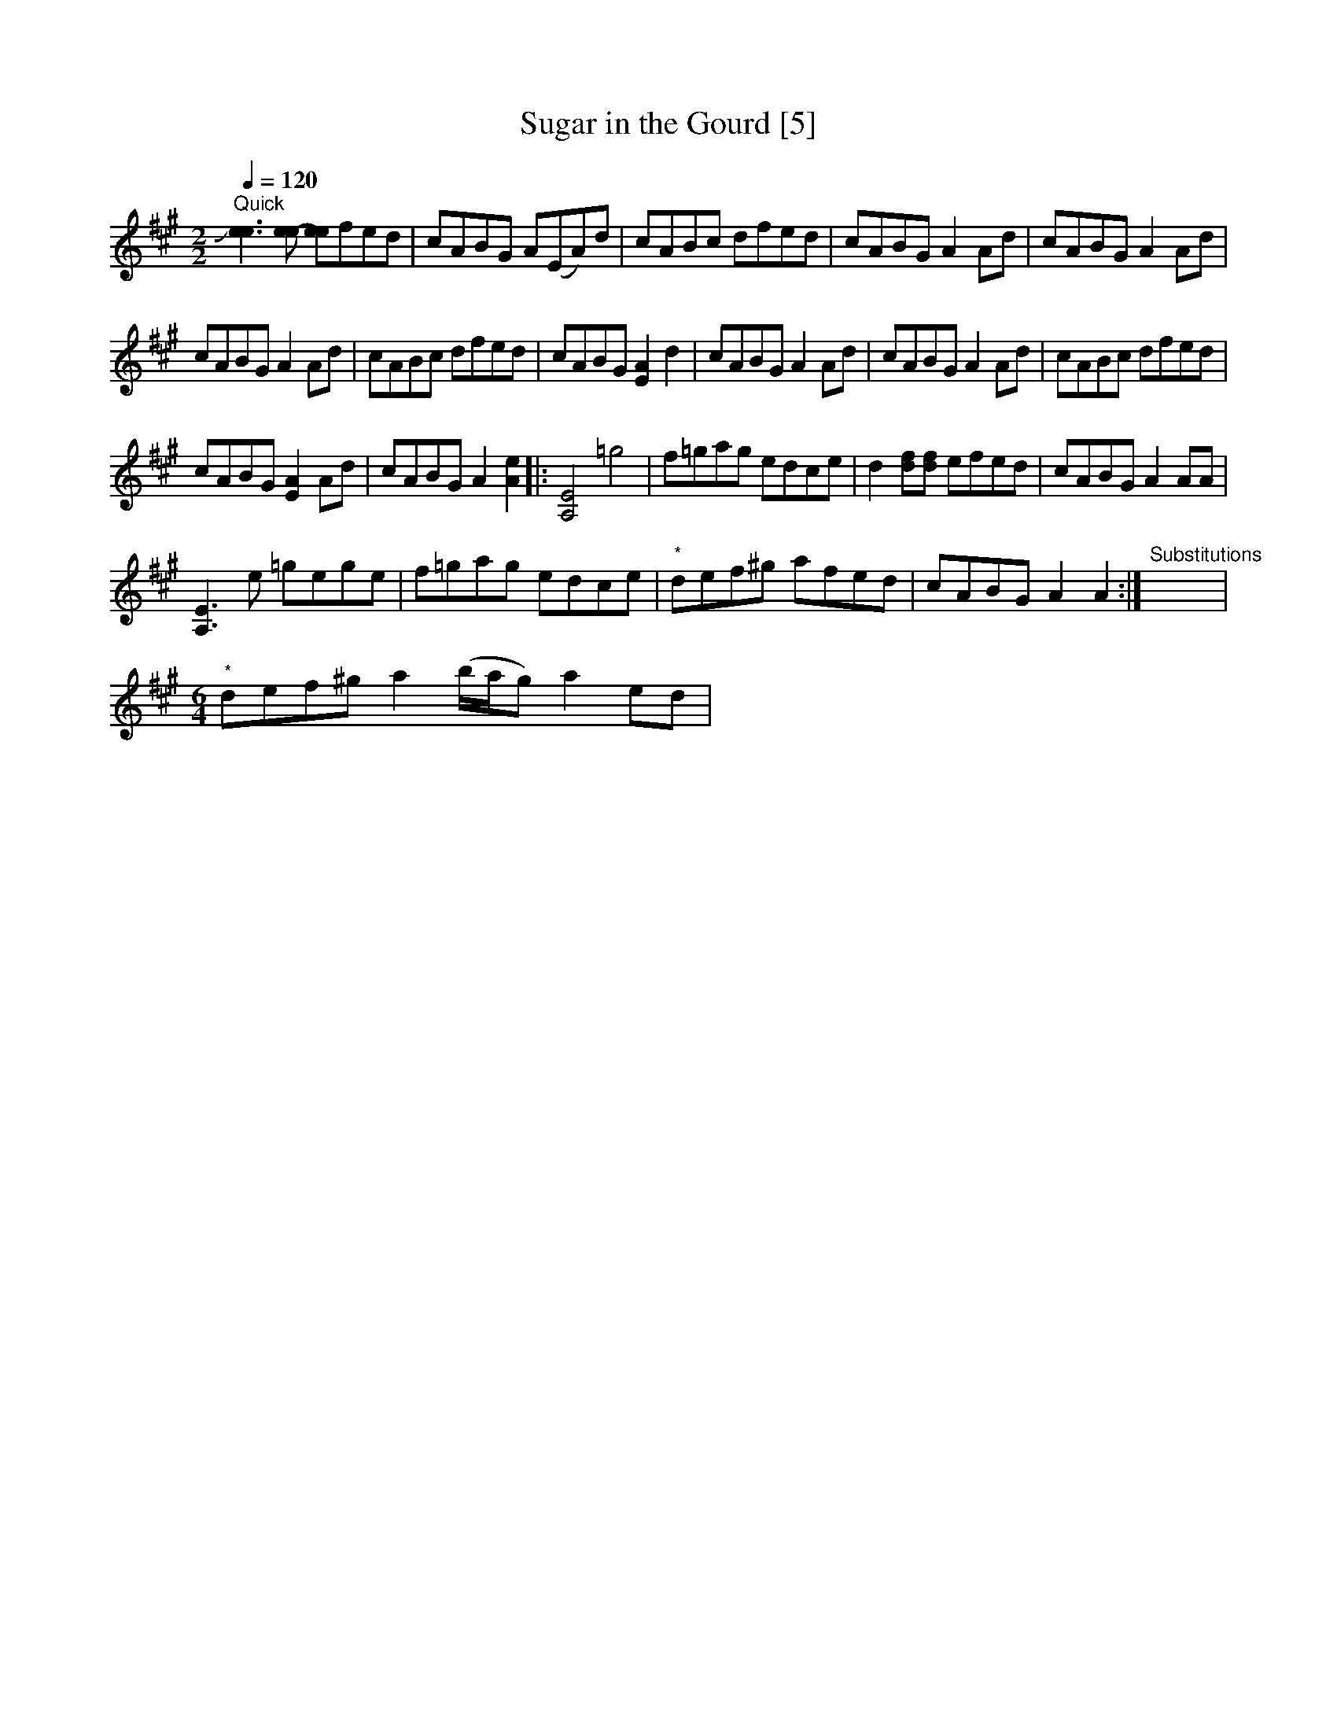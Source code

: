 X:1
T:Sugar in the Gourd [5]
L:1/8
Q:1/4=120
M:2/2
I:linebreak $
K:A
V:1 treble 
V:1
"^Quick" !slide![ee]3 [ee-] [ee]fed | cABG A(EA)d | cABc dfed | cABG A2 Ad | cABG A2 Ad |$ %5
 cABG A2 Ad | cABc dfed | cABG [EA]2 d2 | cABG A2 Ad | cABG A2 Ad | cABc dfed |$ cABG [EA]2 Ad | %12
 cABG A2 [Ae]2 |: [A,E]4 =g4 | f=gag edce | d2 [df][df] efed | cABG A2 AA |$ [A,E]3 e =gege | %18
 f=gag edce |"^*" def^g afed | cABG A2 A2 :|"^Substitutions" x8 |$ %22
[M:6/4]"^*" def^g a2 (b/a/g) a2 ed | %23
